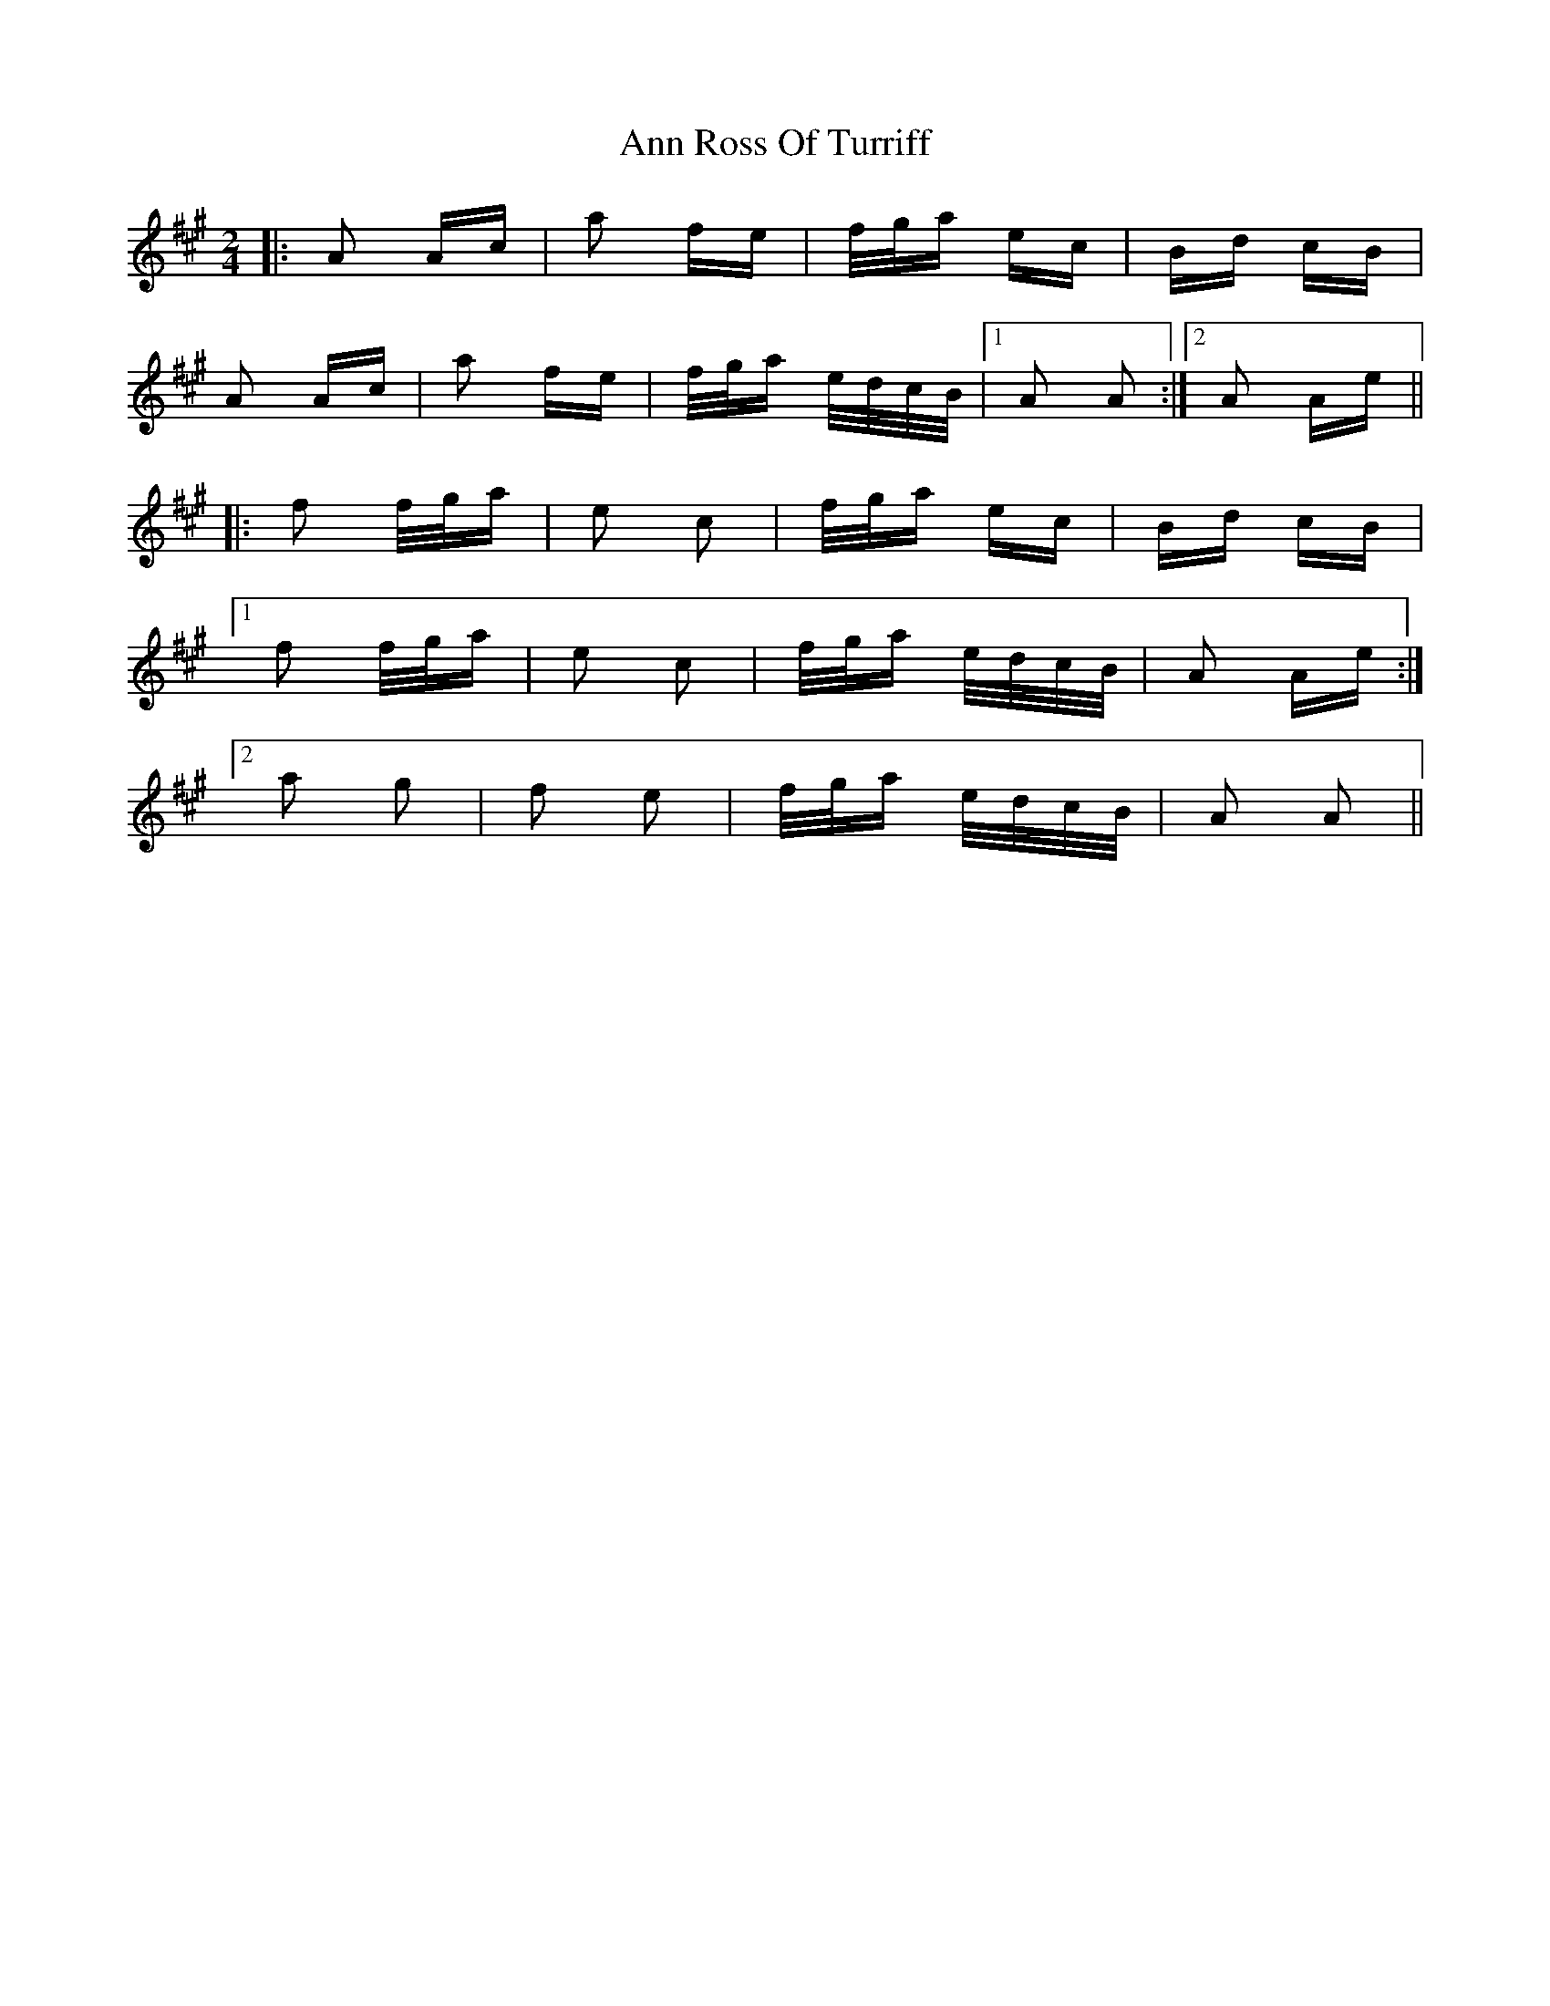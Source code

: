 X: 1600
T: Ann Ross Of Turriff
R: polka
M: 2/4
K: Amajor
|:A2 Ac|a2 fe|f/g/a ec|Bd cB|
A2 Ac|a2 fe|f/g/a e/d/c/B/|1 A2 A2:|2 A2 Ae||
|:f2 f/g/a|e2 c2|f/g/a ec|Bd cB|
[1 f2 f/g/a|e2 c2|f/g/a e/d/c/B/|A2 Ae:|
[2 a2 g2|f2 e2|f/g/a e/d/c/B/|A2 A2||

